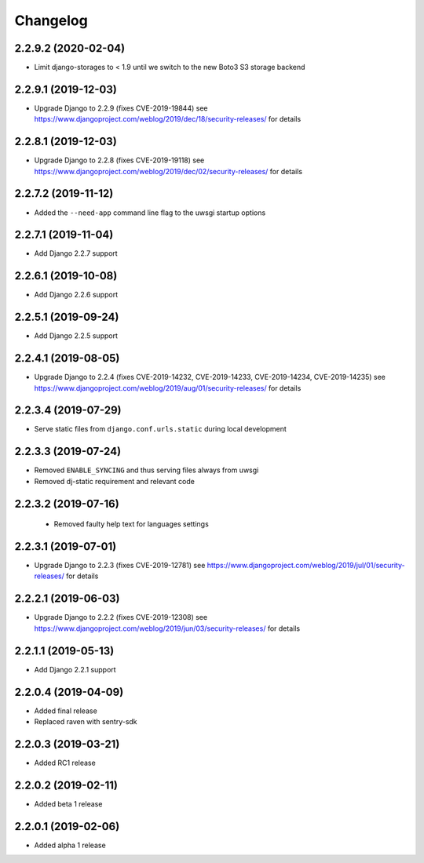 =========
Changelog
=========


2.2.9.2 (2020-02-04)
====================

* Limit django-storages to < 1.9 until we switch to the new Boto3 S3 storage
  backend


2.2.9.1 (2019-12-03)
====================

* Upgrade Django to 2.2.9 (fixes CVE-2019-19844)
  see https://www.djangoproject.com/weblog/2019/dec/18/security-releases/
  for details


2.2.8.1 (2019-12-03)
====================

* Upgrade Django to 2.2.8
  (fixes CVE-2019-19118)
  see https://www.djangoproject.com/weblog/2019/dec/02/security-releases/
  for details


2.2.7.2 (2019-11-12)
====================

* Added the ``--need-app`` command line flag to the uwsgi startup options


2.2.7.1 (2019-11-04)
====================

* Add Django 2.2.7 support


2.2.6.1 (2019-10-08)
====================

* Add Django 2.2.6 support


2.2.5.1 (2019-09-24)
====================

* Add Django 2.2.5 support


2.2.4.1 (2019-08-05)
====================

* Upgrade Django to 2.2.4
  (fixes CVE-2019-14232, CVE-2019-14233, CVE-2019-14234, CVE-2019-14235)
  see https://www.djangoproject.com/weblog/2019/aug/01/security-releases/
  for details


2.2.3.4 (2019-07-29)
====================

* Serve static files from ``django.conf.urls.static`` during local development


2.2.3.3 (2019-07-24)
====================

* Removed ``ENABLE_SYNCING`` and thus serving files always from uwsgi
* Removed dj-static requirement and relevant code


2.2.3.2 (2019-07-16)
====================

 * Removed faulty help text for languages settings


2.2.3.1 (2019-07-01)
====================

* Upgrade Django to 2.2.3 (fixes CVE-2019-12781)
  see https://www.djangoproject.com/weblog/2019/jul/01/security-releases/
  for details


2.2.2.1 (2019-06-03)
====================

* Upgrade Django to 2.2.2 (fixes CVE-2019-12308)
  see https://www.djangoproject.com/weblog/2019/jun/03/security-releases/
  for details


2.2.1.1 (2019-05-13)
====================

* Add Django 2.2.1 support


2.2.0.4 (2019-04-09)
====================

* Added final release
* Replaced raven with sentry-sdk


2.2.0.3 (2019-03-21)
====================

* Added RC1 release


2.2.0.2 (2019-02-11)
====================

* Added beta 1 release


2.2.0.1 (2019-02-06)
====================

* Added alpha 1 release
